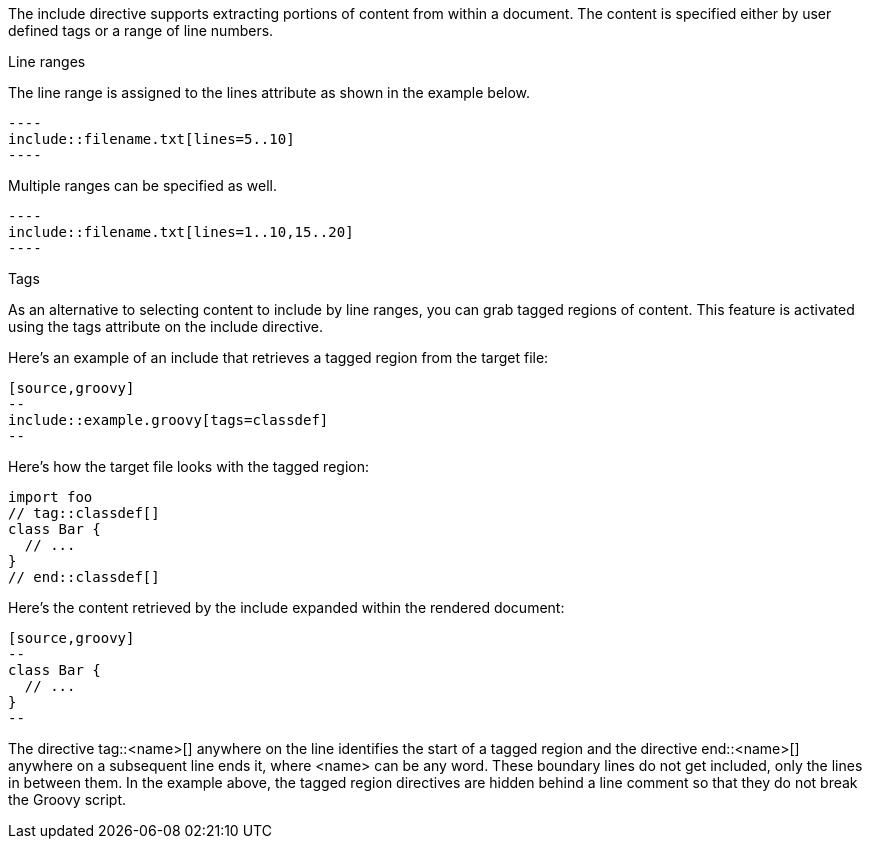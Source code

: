 ////
=== Selecting parts of a document to include

This content is included in the user manual
////

The include directive supports extracting portions of content from within a document.
The content is specified either by user defined tags or a range of line numbers.

.Line ranges

The line range is assigned to the +lines+ attribute as shown in the example below.

[source]
....
----
\include::filename.txt[lines=5..10]
----
....

Multiple ranges can be specified as well.

[source]
....
----
\include::filename.txt[lines=1..10,15..20]
----
....

.Tags

As an alternative to selecting content to include by line ranges, you can grab tagged regions of content. 
This feature is activated using the +tags+ attribute on the +include+ directive.

Here's an example of an +include+ that retrieves a tagged region from the target file:

----
[source,groovy]
--
\include::example.groovy[tags=classdef]
--
----

Here's how the target file looks with the tagged region:

----
import foo
// tag::classdef[]
class Bar {
  // ...
}
// end::classdef[]
----

Here's the content retrieved by the +include+ expanded within the rendered document:

----
[source,groovy]
--
class Bar {
  // ...
}
--
----

The directive +tag::<name>[]+ anywhere on the line identifies the start of a tagged region and the directive +end::<name>[]+ anywhere on a subsequent line ends it, where +<name>+ can be any word. 
These boundary lines do not get included, only the lines in between them.
In the example above, the tagged region directives are hidden behind a line comment so that they do not break the Groovy script.
